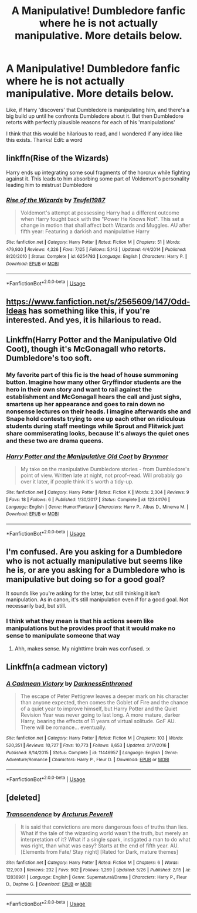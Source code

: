 #+TITLE: A Manipulative! Dumbledore fanfic where he is not actually manipulative. More details below.

* A Manipulative! Dumbledore fanfic where he is not actually manipulative. More details below.
:PROPERTIES:
:Author: BlueInferno6490
:Score: 26
:DateUnix: 1529118188.0
:DateShort: 2018-Jun-16
:END:
Like, if Harry 'discovers' that Dumbledore is manipulating him, and there's a big build up until he confronts Dumbledore about it. But then Dumbledore retorts with perfectly plausible reasons for each of his 'manipulations'

I think that this would be hilarious to read, and I wondered if any idea like this exists. Thanks! Edit: a word


** linkffn(Rise of the Wizards)

Harry ends up integrating some soul fragments of the horcrux while fighting against it. This leads to him absorbing some part of Voldemort's personality leading him to mistrust Dumbledore
:PROPERTIES:
:Author: MAA_KI_CHUDIYA
:Score: 12
:DateUnix: 1529124485.0
:DateShort: 2018-Jun-16
:END:

*** [[https://www.fanfiction.net/s/6254783/1/][*/Rise of the Wizards/*]] by [[https://www.fanfiction.net/u/1729392/Teufel1987][/Teufel1987/]]

#+begin_quote
  Voldemort's attempt at possessing Harry had a different outcome when Harry fought back with the "Power He Knows Not". This set a change in motion that shall affect both Wizards and Muggles. AU after fifth year: Featuring a darkish and manipulative Harry
#+end_quote

^{/Site/:} ^{fanfiction.net} ^{*|*} ^{/Category/:} ^{Harry} ^{Potter} ^{*|*} ^{/Rated/:} ^{Fiction} ^{M} ^{*|*} ^{/Chapters/:} ^{51} ^{*|*} ^{/Words/:} ^{479,930} ^{*|*} ^{/Reviews/:} ^{4,326} ^{*|*} ^{/Favs/:} ^{7,125} ^{*|*} ^{/Follows/:} ^{5,143} ^{*|*} ^{/Updated/:} ^{4/4/2014} ^{*|*} ^{/Published/:} ^{8/20/2010} ^{*|*} ^{/Status/:} ^{Complete} ^{*|*} ^{/id/:} ^{6254783} ^{*|*} ^{/Language/:} ^{English} ^{*|*} ^{/Characters/:} ^{Harry} ^{P.} ^{*|*} ^{/Download/:} ^{[[http://www.ff2ebook.com/old/ffn-bot/index.php?id=6254783&source=ff&filetype=epub][EPUB]]} ^{or} ^{[[http://www.ff2ebook.com/old/ffn-bot/index.php?id=6254783&source=ff&filetype=mobi][MOBI]]}

--------------

*FanfictionBot*^{2.0.0-beta} | [[https://github.com/tusing/reddit-ffn-bot/wiki/Usage][Usage]]
:PROPERTIES:
:Author: FanfictionBot
:Score: 2
:DateUnix: 1529124521.0
:DateShort: 2018-Jun-16
:END:


** [[https://www.fanfiction.net/s/2565609/147/Odd-Ideas]] has something like this, if you're interested. And yes, it is hilarious to read.
:PROPERTIES:
:Author: Avaday_Daydream
:Score: 9
:DateUnix: 1529140078.0
:DateShort: 2018-Jun-16
:END:


** Linkffn(Harry Potter and the Manipulative Old Coot), though it's McGonagall who retorts. Dumbledore's too soft.
:PROPERTIES:
:Author: Lamenardo
:Score: 7
:DateUnix: 1529150635.0
:DateShort: 2018-Jun-16
:END:

*** My favorite part of this fic is the head of house summoning button. Imagine how many other Gryffindor students are the hero in their own story and want to rail against the establishment and McGonagall hears the call and just sighs, smartens up her appearance and goes to rain down no nonsense lectures on their heads. I imagine afterwards she and Snape hold contests trying to one up each other on ridiculous students during staff meetings while Sprout and Flitwick just share commiserating looks, because it's always the quiet ones and these two are drama queens.
:PROPERTIES:
:Author: zombieqatz
:Score: 2
:DateUnix: 1529200422.0
:DateShort: 2018-Jun-17
:END:


*** [[https://www.fanfiction.net/s/12344176/1/][*/Harry Potter and the Manipulative Old Coot/*]] by [[https://www.fanfiction.net/u/7767518/Brynmor][/Brynmor/]]

#+begin_quote
  My take on the manipulative Dumbledore stories - from Dumbledore's point of view. Written late at night, not proof-read. Will probably go over it later, if people think it's worth a tidy-up.
#+end_quote

^{/Site/:} ^{fanfiction.net} ^{*|*} ^{/Category/:} ^{Harry} ^{Potter} ^{*|*} ^{/Rated/:} ^{Fiction} ^{K} ^{*|*} ^{/Words/:} ^{2,304} ^{*|*} ^{/Reviews/:} ^{9} ^{*|*} ^{/Favs/:} ^{18} ^{*|*} ^{/Follows/:} ^{6} ^{*|*} ^{/Published/:} ^{1/30/2017} ^{*|*} ^{/Status/:} ^{Complete} ^{*|*} ^{/id/:} ^{12344176} ^{*|*} ^{/Language/:} ^{English} ^{*|*} ^{/Genre/:} ^{Humor/Fantasy} ^{*|*} ^{/Characters/:} ^{Harry} ^{P.,} ^{Albus} ^{D.,} ^{Minerva} ^{M.} ^{*|*} ^{/Download/:} ^{[[http://www.ff2ebook.com/old/ffn-bot/index.php?id=12344176&source=ff&filetype=epub][EPUB]]} ^{or} ^{[[http://www.ff2ebook.com/old/ffn-bot/index.php?id=12344176&source=ff&filetype=mobi][MOBI]]}

--------------

*FanfictionBot*^{2.0.0-beta} | [[https://github.com/tusing/reddit-ffn-bot/wiki/Usage][Usage]]
:PROPERTIES:
:Author: FanfictionBot
:Score: 1
:DateUnix: 1529150646.0
:DateShort: 2018-Jun-16
:END:


** I'm confused. Are you asking for a Dumbledore who is not actually manipulative but seems like he is, or are you asking for a Dumbledore who is manipulative but doing so for a good goal?

It sounds like you're asking for the latter, but still thinking it isn't manipulation. As in canon, it's still manipulation even if for a good goal. Not necessarily bad, but still.
:PROPERTIES:
:Author: MindForgedManacle
:Score: 4
:DateUnix: 1529119102.0
:DateShort: 2018-Jun-16
:END:

*** I think what they mean is that his actions seem like manipulations but he provides proof that it would make no sense to manipulate someone that way
:PROPERTIES:
:Author: SurbhitSrivastava
:Score: 11
:DateUnix: 1529121164.0
:DateShort: 2018-Jun-16
:END:

**** Ahh, makes sense. My nighttime brain was confused. :x
:PROPERTIES:
:Author: MindForgedManacle
:Score: 3
:DateUnix: 1529121557.0
:DateShort: 2018-Jun-16
:END:


** Linkffn(a cadmean victory)
:PROPERTIES:
:Author: Wu_Gang
:Score: 2
:DateUnix: 1529175827.0
:DateShort: 2018-Jun-16
:END:

*** [[https://www.fanfiction.net/s/11446957/1/][*/A Cadmean Victory/*]] by [[https://www.fanfiction.net/u/7037477/DarknessEnthroned][/DarknessEnthroned/]]

#+begin_quote
  The escape of Peter Pettigrew leaves a deeper mark on his character than anyone expected, then comes the Goblet of Fire and the chance of a quiet year to improve himself, but Harry Potter and the Quiet Revision Year was never going to last long. A more mature, darker Harry, bearing the effects of 11 years of virtual solitude. GoF AU. There will be romance... eventually.
#+end_quote

^{/Site/:} ^{fanfiction.net} ^{*|*} ^{/Category/:} ^{Harry} ^{Potter} ^{*|*} ^{/Rated/:} ^{Fiction} ^{M} ^{*|*} ^{/Chapters/:} ^{103} ^{*|*} ^{/Words/:} ^{520,351} ^{*|*} ^{/Reviews/:} ^{10,727} ^{*|*} ^{/Favs/:} ^{10,773} ^{*|*} ^{/Follows/:} ^{8,653} ^{*|*} ^{/Updated/:} ^{2/17/2016} ^{*|*} ^{/Published/:} ^{8/14/2015} ^{*|*} ^{/Status/:} ^{Complete} ^{*|*} ^{/id/:} ^{11446957} ^{*|*} ^{/Language/:} ^{English} ^{*|*} ^{/Genre/:} ^{Adventure/Romance} ^{*|*} ^{/Characters/:} ^{Harry} ^{P.,} ^{Fleur} ^{D.} ^{*|*} ^{/Download/:} ^{[[http://www.ff2ebook.com/old/ffn-bot/index.php?id=11446957&source=ff&filetype=epub][EPUB]]} ^{or} ^{[[http://www.ff2ebook.com/old/ffn-bot/index.php?id=11446957&source=ff&filetype=mobi][MOBI]]}

--------------

*FanfictionBot*^{2.0.0-beta} | [[https://github.com/tusing/reddit-ffn-bot/wiki/Usage][Usage]]
:PROPERTIES:
:Author: FanfictionBot
:Score: 1
:DateUnix: 1529175838.0
:DateShort: 2018-Jun-16
:END:


** [deleted]
:PROPERTIES:
:Score: 1
:DateUnix: 1529600503.0
:DateShort: 2018-Jun-21
:END:

*** [[https://www.fanfiction.net/s/12838961/1/][*/Transcendence/*]] by [[https://www.fanfiction.net/u/7045998/Arcturus-Peverell][/Arcturus Peverell/]]

#+begin_quote
  It is said that convictions are more dangerous foes of truths than lies. What if the tale of the wizarding world wasn't the truth, but merely an interpretation of it? What if a single spark, instigated a man to do what was right, than what was easy? Starts at the end of fifth year. AU. [Elements from Fate/ Stay night] [Rated for Dark, mature themes]
#+end_quote

^{/Site/:} ^{fanfiction.net} ^{*|*} ^{/Category/:} ^{Harry} ^{Potter} ^{*|*} ^{/Rated/:} ^{Fiction} ^{M} ^{*|*} ^{/Chapters/:} ^{6} ^{*|*} ^{/Words/:} ^{122,903} ^{*|*} ^{/Reviews/:} ^{232} ^{*|*} ^{/Favs/:} ^{902} ^{*|*} ^{/Follows/:} ^{1,269} ^{*|*} ^{/Updated/:} ^{5/26} ^{*|*} ^{/Published/:} ^{2/15} ^{*|*} ^{/id/:} ^{12838961} ^{*|*} ^{/Language/:} ^{English} ^{*|*} ^{/Genre/:} ^{Supernatural/Drama} ^{*|*} ^{/Characters/:} ^{Harry} ^{P.,} ^{Fleur} ^{D.,} ^{Daphne} ^{G.} ^{*|*} ^{/Download/:} ^{[[http://www.ff2ebook.com/old/ffn-bot/index.php?id=12838961&source=ff&filetype=epub][EPUB]]} ^{or} ^{[[http://www.ff2ebook.com/old/ffn-bot/index.php?id=12838961&source=ff&filetype=mobi][MOBI]]}

--------------

*FanfictionBot*^{2.0.0-beta} | [[https://github.com/tusing/reddit-ffn-bot/wiki/Usage][Usage]]
:PROPERTIES:
:Author: FanfictionBot
:Score: 1
:DateUnix: 1529600513.0
:DateShort: 2018-Jun-21
:END:
